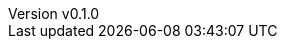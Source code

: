 :author: hituzi no sippo
:email: dev@hituzi-no-sippo.me
:revnumber: v0.1.0
:revdate: 2023-06-19T05:07:14+0900
:revremark: add document header
